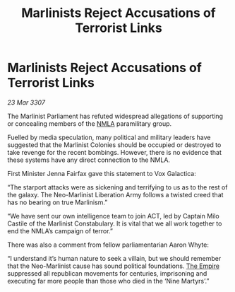 :PROPERTIES:
:ID:       f8d10ff1-769f-4b7f-b375-723a37d2b6aa
:END:
#+title: Marlinists Reject Accusations of Terrorist Links
#+filetags: :galnet:

* Marlinists Reject Accusations of Terrorist Links

/23 Mar 3307/

The Marlinist Parliament has refuted widespread allegations of supporting or concealing members of the [[id:dbfbb5eb-82a2-43c8-afb9-252b21b8464f][NMLA]] paramilitary group. 

Fuelled by media speculation, many political and military leaders have suggested that the Marlinist Colonies should be occupied or destroyed to take revenge for the recent bombings. However, there is no evidence that these systems have any direct connection to the NMLA. 

First Minister Jenna Fairfax gave this statement to Vox Galactica: 

“The starport attacks were as sickening and terrifying to us as to the rest of the galaxy. The Neo-Marlinist Liberation Army follows a twisted creed that has no bearing on true Marlinism.” 

“We have sent our own intelligence team to join ACT, led by Captain Milo Castile of the Marlinist Constabulary. It is vital that we all work together to end the NMLA’s campaign of terror.” 

There was also a comment from fellow parliamentarian Aaron Whyte: 

“I understand it’s human nature to seek a villain, but we should remember that the Neo-Marlinist cause has sound political foundations. [[id:77cf2f14-105e-4041-af04-1213f3e7383c][The Empire]] suppressed all republican movements for centuries, imprisoning and executing far more people than those who died in the ‘Nine Martyrs’.”

